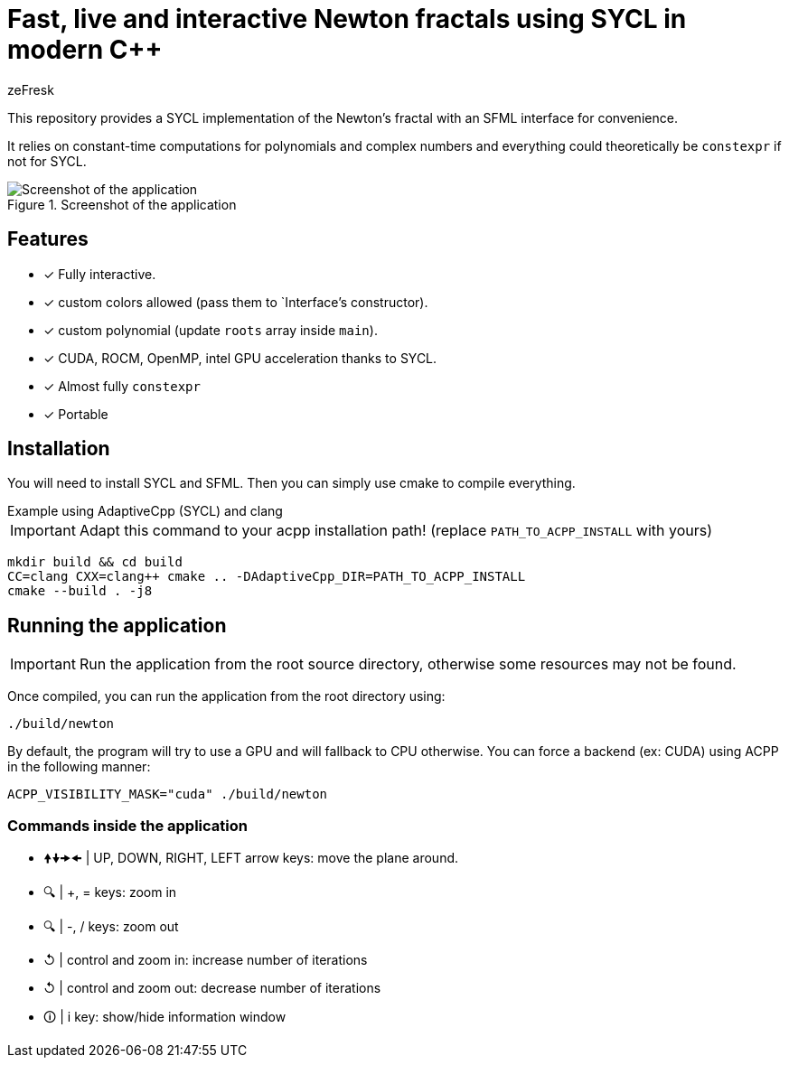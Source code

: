 :title: Fast, live and interactive Newton fractals using SYCL in modern C++
:author: zeFresk
:version-label: 1.0.0

= Fast, live and interactive Newton fractals using SYCL in modern C++

This repository provides a SYCL implementation of the Newton's fractal with an SFML interface for convenience.

It relies on constant-time computations for polynomials and complex numbers and everything could theoretically be `constexpr` if not for SYCL.

.Screenshot of the application
image::doc/screenshot.png[Screenshot of the application, with information window]

== Features

* [*] Fully interactive.
* [*] custom colors allowed (pass them to `Interface`'s constructor).
* [*] custom polynomial (update `roots` array inside `main`).
* [*] CUDA, ROCM, OpenMP, intel GPU acceleration thanks to SYCL.
* [*] Almost fully `constexpr`
* [*] Portable

== Installation

You will need to install SYCL and SFML. Then you can simply use cmake to compile everything.

.Example using AdaptiveCpp (SYCL) and clang
****
IMPORTANT: Adapt this command to your acpp installation path! (replace `PATH_TO_ACPP_INSTALL` with yours)
```bash
mkdir build && cd build
CC=clang CXX=clang++ cmake .. -DAdaptiveCpp_DIR=PATH_TO_ACPP_INSTALL
cmake --build . -j8
```
****

== Running the application

IMPORTANT: Run the application from the root source directory, otherwise some resources may not be found.

Once compiled, you can run the application from the root directory using:

```bash
./build/newton
```

By default, the program will try to use a GPU and will fallback to CPU otherwise. You can force a backend (ex: CUDA) using ACPP in the following manner:

```bash
ACPP_VISIBILITY_MASK="cuda" ./build/newton
```

=== Commands inside the application

* 🠝🠟🠞🠜 | UP, DOWN, RIGHT, LEFT arrow keys: move the plane around.
* 🔍    |  +, = keys: zoom in
* 🔍    |  -, / keys: zoom out
* ↺ |   control and zoom in: increase number of iterations
 * ↺ |   control and zoom out: decrease number of iterations
* 🛈    |  i key: show/hide information window
